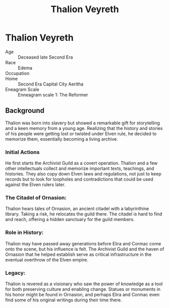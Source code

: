 #+title: Thalion Veyreth
#+startup: inlineimages

* Thalion Veyreth
#+html: <div class="wrap-right-img">
#+caption: Thalion Veyreth
#+attr_org: :width 300
#+attr_html: :class portrait :alt Thalion Veyreth
#+attr_latex: :width 200p
[[./img/thalion-veyreth.jpg]]
#+html: </div>

- Age ::
    Deceased late Second Era
- Race ::
    Edema
- Occupation ::

- Home ::
    Second Era Capital City Aeritha
- Eneagram Scale ::
  Enneagram scale 1: The Reformer

** Background
Thalion was born into slavery but showed a remarkable gift for storytelling and a keen memory from a young age. Realizing that the history and stories of his people were getting lost or twisted under Elven rule, he decided to memorize them, essentially becoming a living archive.

*** Initial Actions
He first starts the Archivist Guild as a covert operation. Thalion and a few other intellectuals collect and memorize important texts, teachings, and histories. They also copy down Elven laws and regulations, not just to keep records but to look for loopholes and contradictions that could be used against the Elven rulers later.

*** The Citadel of Ornasion:
Thalion hears tales of Ornasion, an ancient citadel with a labyrinthine library. Taking a risk, he relocates the guild there. The citadel is hard to find and reach, offering a hidden sanctuary for the guild members.

*** Role in History:
Thalion may have passed away generations before Elira and Cormac come onto the scene, but his influence is felt. The Archivist Guild and the haven of Ornasion that he helped establish serve as critical infrastructure in the eventual overthrow of the Elven empire.

*** Legacy:
Thalion is revered as a visionary who saw the power of knowledge as a tool for both preserving culture and enabling change. Statues or monuments in his honor might be found in Ornasion, and perhaps Elira and Cormac even find some of his original writings during their time there.
